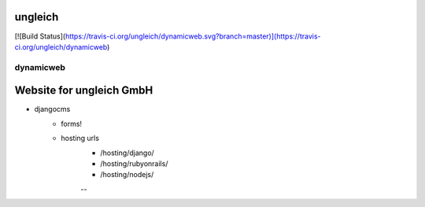 ungleich
========

[![Build Status](https://travis-ci.org/ungleich/dynamicweb.svg?branch=master)](https://travis-ci.org/ungleich/dynamicweb)

dynamicweb
----------
Website for ungleich GmbH
=======

- djangocms
    - forms!
    - hosting urls
        - /hosting/django/
        - /hosting/rubyonrails/
        - /hosting/nodejs/
        --

